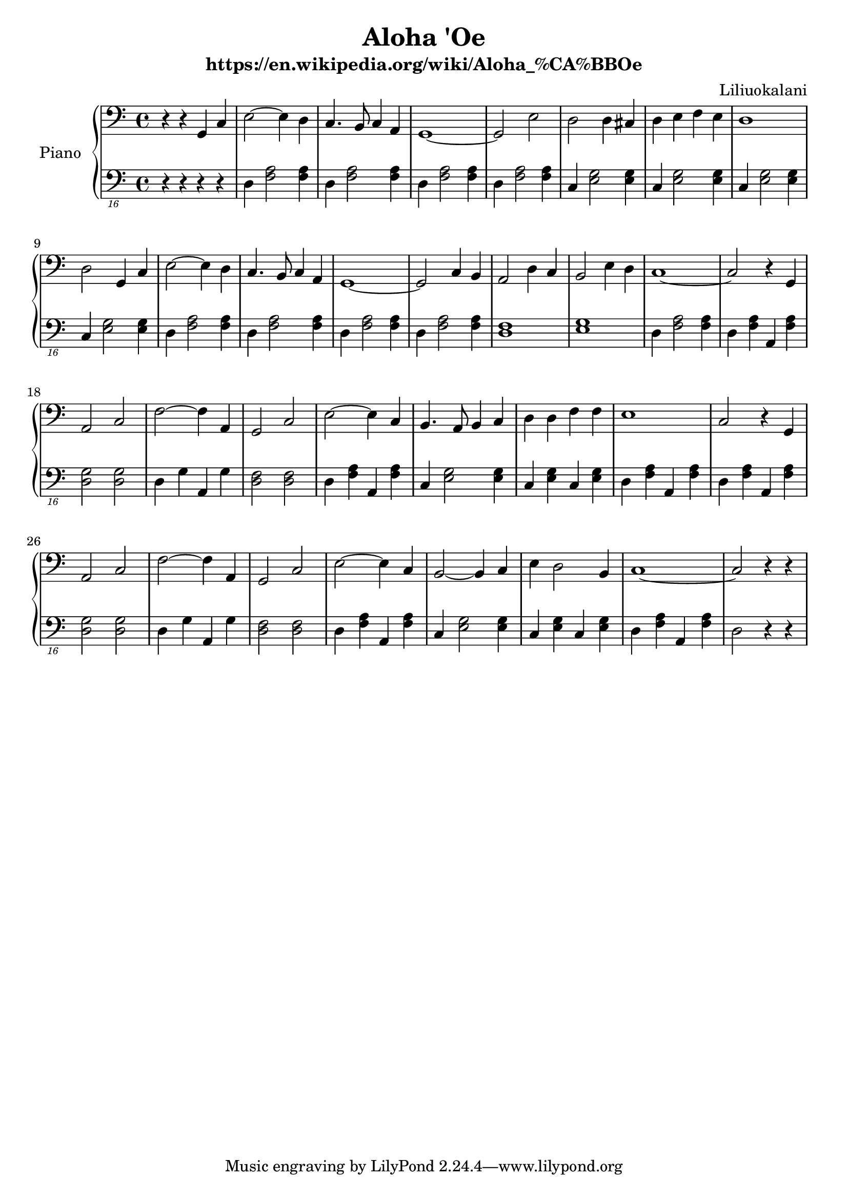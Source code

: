 %% Use convert-ly to update this file if the version is different to the lilypond you use.
%% For more information go to (info "(lilypond)Piano music"). Place cursor after the last
%% parenthesis and C-x C-e.

\header {
  source = "http://www.everyonepiano.cn/Number-8299-1-Aloha-Oe-%E5%A4%8F%E5%A8%81%E5%A4%B7%E6%AD%8C%E6%9B%B2%E5%8F%8C%E6%89%8B%E7%AE%80%E8%B0%B1%E9%A2%84%E8%A7%881.html"
  maintainer = "Kang Tu"
  maintainerEmail = "tninja@gmail.com"
  lastupdated = "2018/Jan/15"
  title = "Aloha 'Oe"
  subtitle = "https://en.wikipedia.org/wiki/Aloha_%CA%BBOe"
  composer = "Liliuokalani"
}

global = {
  \key g \major
  \clef "bass"
}

uppermotifone = { e2~e4 d4 | c4. b,8 c4 a,4 | g,1~ }
upper = \absolute {
  \clef "bass"
  \time 4/4
  %% page 1
  r4 r4 g,4 c4 | \uppermotifone | %1
  g,2 e2 | d2 d4 cis4 | d4 e4 f4 e4 | d1 | %5
  d2 g,4 c4 | \uppermotifone | %9
  g,2 c4 b,4 | a,2 d4 c4 | b,2 e4 d4 | c1~ | %13
  c2 r4 g,4 | a,2 c2 | f2~f4 a,4 | g,2 c2 | %17
  %% page 2
  e2~e4 c4 | b,4. a,8 b,4 c4 | d4 d4 f4 f4 | e1 | % 21
  c2 r4 g,4 | a,2 c2 | f2~f4 a,4 | g,2 c2 | % 25
  e2~e4 c4 | b,2~b,4 c4 | e4 d2 b,4 | c1~ |
  c2 r4 r4 |
}

lowermotifone = { c,,4 <e,, g,,>2 q4 }
lowermotiftwo = { b,,,4 <d,, f,,>2 q4 }
lowermotifthree = { c,,4 <e,, g,,>4 g,,,4 <e,, g,,>4 }
lowermotiffour = { <c,, f,,>2 <c,, f,,>2 }
lowermotiffive = { <c,, e,,>2 <c,, e,,>2 }
lowermotifsix = { c,,4 f,,4 g,,,4 f,,4 }
lowerlineone = { \lowermotifthree | \lowermotiffour | \lowermotifsix | \lowermotiffive }
lowerlinetwo = { \lowermotifthree | b,,,4 <d,, f,,>2 q4 | \repeat unfold 2 { b,,,4 <d,, f,,>4 } | \lowermotifthree }
lower = \absolute {
  \clef "bass_16"
  \time 4/4
  %% page 1
  r4 r4 r4 r4 | \repeat unfold 3 \lowermotifone | %1
  \lowermotifone | \repeat unfold 3 \lowermotiftwo | %5
  \lowermotiftwo | \repeat unfold 3 \lowermotifone | %9
  \lowermotifone | <c,, e,,>1 | <d,, f,,>1 | \lowermotifone | %13
  \lowerlineone | %17
  %% page 2
  \lowerlinetwo | %21
  \lowerlineone | % 25
  \lowerlinetwo | %29
  c,,2 r4 r4
}

\score
{
  \new PianoStaff
  <<
	\set PianoStaff.instrumentName = "Piano"
	\new Voice = "one" {
	  \upper
	}
	\new Voice = "two" {
	  \set Voice.midiMaximumVolume = #0.5
	  \lower
	}
  >>
  \midi {
	\tempo 2 = 72
  }
  \layout { }
}
